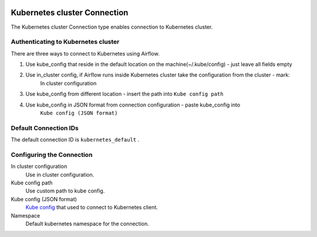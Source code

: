  .. Licensed to the Apache Software Foundation (ASF) under one
    or more contributor license agreements.  See the NOTICE file
    distributed with this work for additional information
    regarding copyright ownership.  The ASF licenses this file
    to you under the Apache License, Version 2.0 (the
    "License"); you may not use this file except in compliance
    with the License.  You may obtain a copy of the License at

 ..   http://www.apache.org/licenses/LICENSE-2.0

 .. Unless required by applicable law or agreed to in writing,
    software distributed under the License is distributed on an
    "AS IS" BASIS, WITHOUT WARRANTIES OR CONDITIONS OF ANY
    KIND, either express or implied.  See the License for the
    specific language governing permissions and limitations
    under the License.

.. _howto/connection:kubernetes:

Kubernetes cluster Connection
=============================

The Kubernetes cluster Connection type enables connection to Kubernetes cluster.


Authenticating to Kubernetes cluster
------------------------------------

There are three ways to connect to Kubernetes using Airflow.

1. Use kube_config that reside in the default location on the machine(~/.kube/config) - just leave all fields empty
2. Use in_cluster config, if Airflow runs inside Kubernetes cluster take the configuration from the cluster - mark:
    In cluster configuration
3. Use kube_config from different location - insert the path into ``Kube config path``
4. Use kube_config in JSON format from connection configuration - paste  kube_config into
    ``Kube config (JSON format)``


Default Connection IDs
----------------------

The default connection ID is ``kubernetes_default`` .

Configuring the Connection
--------------------------


In cluster configuration
  Use in cluster configuration.

Kube config path
  Use custom path to kube config.

Kube config (JSON format)
  `Kube config <https://kubernetes.io/docs/tasks/access-application-cluster/configure-access-multiple-clusters/>`_
  that used to connect to Kubernetes client.

Namespace
  Default kubernetes namespace for the connection.
